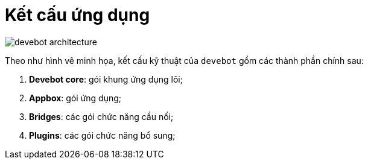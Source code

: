= Kết cấu ứng dụng

image::devebot-architecture.png[]

Theo như hình vẽ minh họa, kết cấu kỹ thuật của `devebot` gồm các thành phần chính sau:

. *Devebot core*: gói khung ứng dụng lõi;
. *Appbox*: gói ứng dụng;
. *Bridges*: các gói chức năng cầu nối;
. *Plugins*: các gói chức năng bổ sung;
